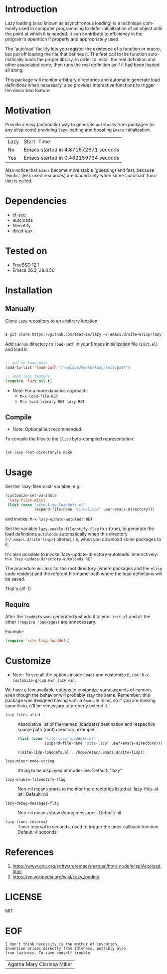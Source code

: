 #+AUTHOR: esac
#+EMAIL: esac-io@tutanota.com
#+KEYWORDS: readme, emacs, elisp, autoloads, elisp, package
#+LANGUAGE: en
#+PROPERTY: header-args :tangle no

* Introduction

  Lazy loading (also known as asynchronous loading) is a technique
  commonly used in computer programming to defer initialization of an object
  until the point at which it is needed. It can contribute to efficiency
  in the program's operation if properly and appropriately used.

  The 'autoload' facility lets you register the existence of a function or
  macro, but put off loading the file that defines it.
  The first call to the function automatically loads the proper
  library, in order to install the real definition and other
  associated code, then runs the real definition as if it had
  been loaded all along.

  This package will monitor arbitrary directories and
  automatic generate load definitions when necessary,
  also provides interactive functions to trigger the
  described feature.

* Motivation

  Provide a easy (automatic) way to generate =autoloads= from
  packages (or any elisp code) providing =lazy= loading and boosting
  =Emacs= initialization.

  | Lazy | Start-Time                           |
  | No   | Emacs started in 4.871672671 seconds |
  | Yes  | Emacs started in 0.489159734 seconds |

  Also notice that =Emacs= become more stable (guessing) and fast,
  because 'exotic' (less used resources) are loaded only when some
  'autoload' function is called.

* Dependencies

  - cl-seq
  - autoloads
  - filenotify
  - dired-aux

* Tested on

  - FreeBSD 12.1
  - Emacs 26.3, 28.0.50

* Installation
** Manually

   Clone =Lazy= repository to an arbitrary location:

   #+BEGIN_SRC sh

   $ git clone https://github.com/esac-io/lazy ~/.emacs.d/site-elisp/lazy

   #+END_SRC

   Add =Cannon= directory to =load-path= in your
   Emacs initialization file (~init.el~) and load it.

   #+BEGIN_SRC emacs-lisp

   ;; add to load-path
   (add-to-list 'load-path "/replace/me/to/lazy/full/path")

   ;; load lazy feature
   (require 'lazy nil t)

   #+END_SRC

   - Note: For a more dynamic approach:
     - =M-x load-file RET=
     - =M-x load-library RET lazy RET=

** Compile

   * Note: Optional but recommended.

   To compile the files to the =Elisp= byte-compiled representation:

   #+BEGIN_SRC sh

   [at-lazy-root-directory]$ make

   #+END_SRC

* Usage

  Set the `lazy-files-alist' variable, e.g:

  #+BEGIN_SRC emacs-lisp
  (customize-set-variable
   'lazy-files-alist
   (list (cons "site-lisp-loaddefs.el"
               (expand-file-name "site-lisp/" user-emacs-directory)))
  #+END_SRC

  and invoke: =M-x lazy-update-autolods RET=

  Set the variable =lazy-enable-filenotify-flag= to =t= (true), to
  generate the load definitions =autoloads= automatically when this
  directory (=~/.emacs.d/site-lisp/=)  altered, i.e, when you
  download some packages to it.

  It's also possible to invoke `lazy-update-directory-autoloads`
  interactively: =M-x lazy-update-directory-autoloads RET=

  The procedure will ask for the root directory (where packages and
  the =elisp= code resides) and the referent file-name-path where the
  load definitions will be saved.

  That's all! :D

** Require

   After the =loaddefs= was generated just add it to your =init.el=
   and all the other =(require 'packages)= are unnecessary.

   Example:

   #+BEGIN_SRC emacs-lisp
   (require 'site-lisp-loaddefs)
   #+END_SRC

* Customize

  * Note: To see all the options inside =Emacs= and customize it,
    use: =M-x customize-group RET lazy RET=.

  We have a few available options to customize some aspects of cannon,
  even though the behavior will probably stay the same. Remember: this
  package was designed having vanilla =Emacs= in mind, so if you are
  missing something, it'll be necessary to properly extend it.

  - =lazy-files-alist= :: Associative list of file-names (loaddefs) destination and
    respective source path (root) directory, example:

    #+BEGIN_SRC emacs-lisp
    (list (cons "site-lisp-loaddefs.el"
                (expand-file-name "site-lisp" user-emacs-directory)))
    #+END_SRC

    #+RESULTS:
    : ((site-lisp-loaddefs.el . /home/esac/.emacs.d/site-lisp))

  - =lazy-minor-mode-string= :: String to be displayed at mode-line.
    Default: "lazy"

  - =lazy-enable-filenotify-flag= :: Non-nil means starts to monitor
    the directories listed at `lazy-files-alist'.
    Default: nil

  - =lazy-debug-messages-flag= :: Non-nil means show debug messages.
    Default: nil

  - =lazy-timer-interval= :: Timer interval in seconds, used to
    trigger the timer callback function.
    Default: 4 seconds

* References

  1. https://www.gnu.org/software/emacs/manual/html_node/elisp/Autoload.html
  2. https://en.wikipedia.org/wiki/Lazy_loading

* LICENSE
  MIT
* EOF

  #+BEGIN_SRC
  I don't think necessity is the mother of invention.
  Invention arises directly from idleness, possibly also
  from laziness. To save oneself trouble.
  #+END_SRC
  | Agatha Mary Clarissa Miller |
